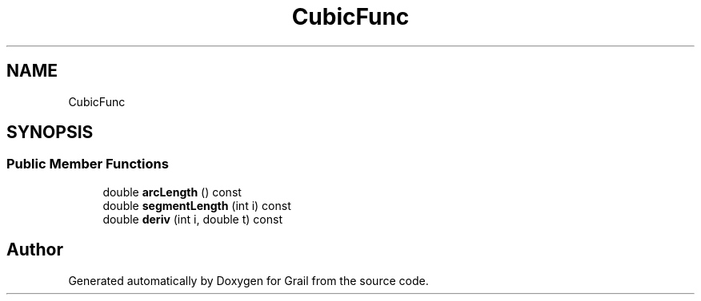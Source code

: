 .TH "CubicFunc" 3 "Thu Jul 1 2021" "Version 1.0" "Grail" \" -*- nroff -*-
.ad l
.nh
.SH NAME
CubicFunc
.SH SYNOPSIS
.br
.PP
.SS "Public Member Functions"

.in +1c
.ti -1c
.RI "double \fBarcLength\fP () const"
.br
.ti -1c
.RI "double \fBsegmentLength\fP (int i) const"
.br
.ti -1c
.RI "double \fBderiv\fP (int i, double t) const"
.br
.in -1c

.SH "Author"
.PP 
Generated automatically by Doxygen for Grail from the source code\&.
